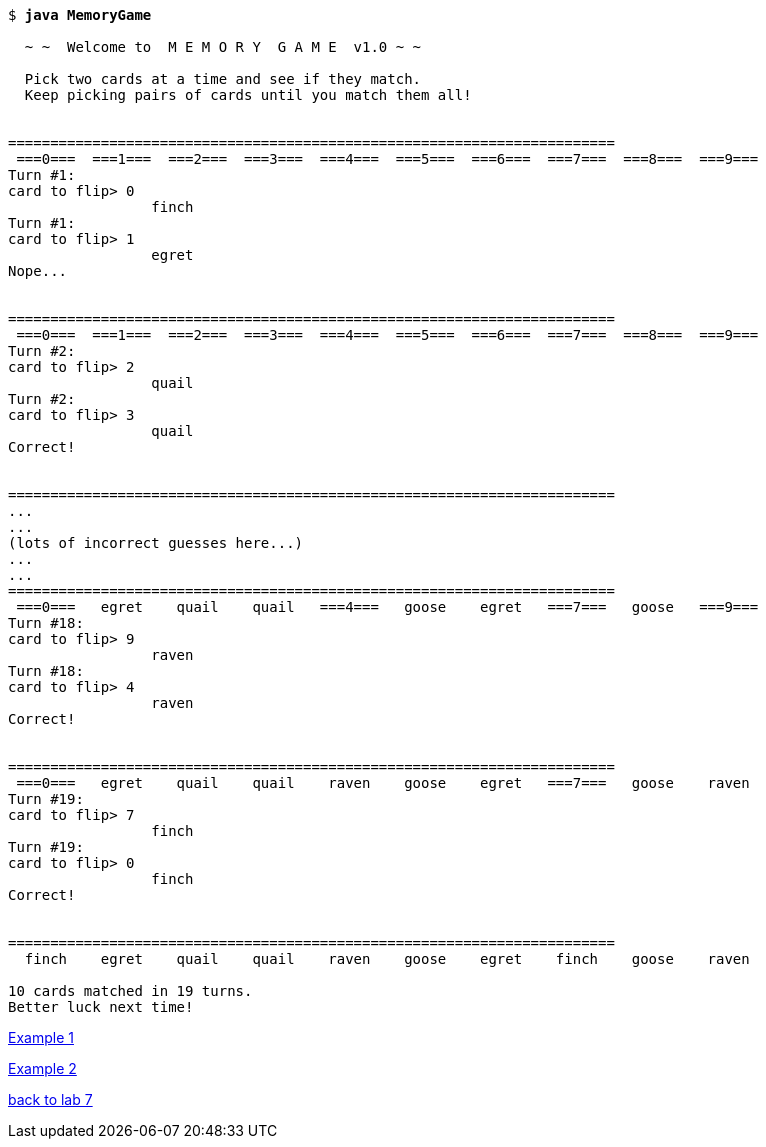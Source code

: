 [subs="quotes,attributes"]
----
$ *java MemoryGame*

  ~ ~  Welcome to  M E M O R Y  G A M E  v1.0 ~ ~

  Pick two cards at a time and see if they match.
  Keep picking pairs of cards until you match them all!


========================================================================
 ===0===  ===1===  ===2===  ===3===  ===4===  ===5===  ===6===  ===7===  ===8===  ===9===
Turn #1:
card to flip> 0
                 finch
Turn #1:
card to flip> 1
                 egret
Nope...


========================================================================
 ===0===  ===1===  ===2===  ===3===  ===4===  ===5===  ===6===  ===7===  ===8===  ===9===
Turn #2:
card to flip> 2
                 quail
Turn #2:
card to flip> 3
                 quail
Correct!


========================================================================
...
...
(lots of incorrect guesses here...)
...
...
========================================================================
 ===0===   egret    quail    quail   ===4===   goose    egret   ===7===   goose   ===9===
Turn #18:
card to flip> 9
                 raven
Turn #18:
card to flip> 4
                 raven
Correct!


========================================================================
 ===0===   egret    quail    quail    raven    goose    egret   ===7===   goose    raven
Turn #19:
card to flip> 7
                 finch
Turn #19:
card to flip> 0
                 finch
Correct!


========================================================================
  finch    egret    quail    quail    raven    goose    egret    finch    goose    raven

10 cards matched in 19 turns.
Better luck next time!

----

link:mg-ex1.html[Example 1]

link:mg-ex2.html[Example 2]

link:../asst07.html[back to lab 7]
